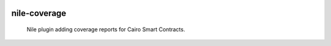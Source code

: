 .. image:: https://pepy.tech/badge/nile-coverage/month
    :alt: Monthly Downloads
    :target: https://pepy.tech/project/nile-coverage

=============
nile-coverage
=============

    Nile plugin adding coverage reports for Cairo Smart Contracts.



